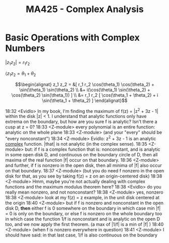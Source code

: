 #+title: MA425 - Complex Analysis

* Basic Operations with Complex Numbers
#+begin_theorem
$|z_1 z_2| = r_1 r_2$

$\langle z_1 z_2 = \theta_1 + \theta_2$
#+end_theorem

#+begin_proof
\begin{eqnarray}
z_1 = r_1(\cos(\theta_1) + i \sin(\theta_1))\\
z_2 = r_2(\cos(\theta_2) + i \sin(\theta_2))
\end{eqnarray}
$$\begin{alignat}
z_1 z_2 = &[ r_1 r_2 \cos(\theta_1) \cos(\theta_2) + \sin(\theta_1) \sin(\theta_2) \\
&+ i(\cos(\theta_1) \sin(\theta_2) + \cos(\theta_2) \sin(\theta_1)) ]  \\
&= r_1 r_2 [ \cos(\theta_1 + \theta_2) + i \sin(\theta_1 + \theta_2) ] \end{alignat}$$
#+end_proof

18:32 <Evidlo> In my book, I'm finding the maximum of f(z) = |z^2 + 3z - 1| within the disk |z| < 1.  I understand that analytic functions only have extrema on the boundary, but how are you sure f is analytic?  Isn't there a cusp at z = 0?
18:33 <Z-module> every polynomial is an entire function: analytic on the whole plane
18:33 <Z-module> (and your "every" should be "every  nonconstant")
18:34 <Z-module> Evidlo:  z^2 + 3z - 1  is an analytic _complex_ function.  |that| is not analytic (in the complex sense).
18:35 <Z-module> but: if f is a complex function that is: nonconstant, and is analytic in some open disk D, and continuous on the boundary circle of D, then all maxima of the real function |f| occur on that boundary.
18:36 <Z-module> and further, if f is nonzero in the open disk, then all minima of |f| also occur on that boundary.
18:37 <Z-module> (but you do need f nonzero in the open disk for that, as you see by taking f(z) = z  on an origin-centered disk)
18:38 <Z-module> Hmm, maybe you're not actually dealing with complex functions and the maximum modulus theorem here?
18:38 <Evidlo> do you really mean nonzero, and not nonconstant?
18:38 <Z-module> yes, nonzero
18:38 <Z-module> look at my f(z) = z  example, in the unit disk centered at the origin
18:40 <Z-module> but if f is nonzero and nonconstant in the open disk D, *then* either f is 0 somewhere on the boundary in which case min |f| = 0 is only on the boundary, or else f is nonzero on the whole boundary too in which case the function 1/f is nonconstant and is analytic on the open D too, and we now apply the first theorem. (a max of |1/f| is a min of |f| )
18:40 <Z-module> (when f is nonzero everywhere in question)
18:41 <Z-module> I should have said: in that last case, 1/f is also continuous on the boundary
